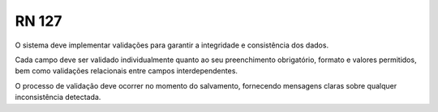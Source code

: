 **RN 127**
==========
O sistema deve implementar validações para garantir a integridade e consistência dos dados. 

Cada campo deve ser validado individualmente quanto ao seu preenchimento obrigatório, formato e valores permitidos, bem como validações relacionais entre campos interdependentes. 

O processo de validação deve ocorrer no momento do salvamento, fornecendo mensagens claras sobre qualquer inconsistência detectada.

